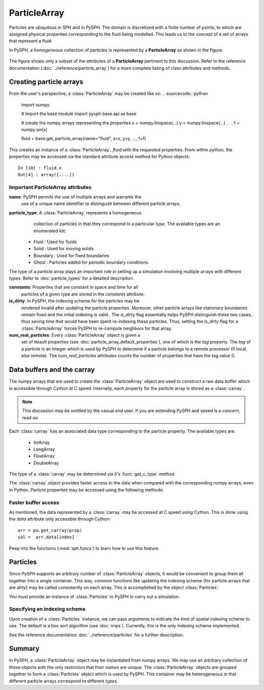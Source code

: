 .. _working_with_particles:

==============
ParticleArray
==============

Particles are ubiquitous in SPH and in PySPH. The domain is
discretized with a finite number of points, to which are assigned
physical properties corresponding to the fluid being modelled. This
leads us to the concept of a set of arrays that represent a fluid.

In PySPH, a *homogeneous* collection of particles is represented by a
**ParticleArray** as shown in the figure:

.. _figure_particle_array:
.. figure:: images/particle-array.png
   :align: center
   :width: 500

The figure shows only a subset of the attributes of a
**ParticleArray** pertinent to this discussion. Refer to the reference
documentation (:doc:`../reference/particle_array`) for a more complete
listing of class attributes and methods.

-------------------------
Creating particle arrays
-------------------------

From the user's perspective, a :class:`ParticleArray` may be created like so:
..  sourcecode:: python

	 import numpy

     	 # Import the base module
     	 import pysph.base.api as base

	 # create the numpy arrays representing the properties
	 x = numpy.linspace(...)
	 y = numpy.linspace(...)
	 .
	 .
	 .
	 f = numpy.sin(x)

	 fluid = base.get_particle_array(name="fluid", x=x, y=y, ..., f=f)

This creates an instance of a :class:`ParticleArray`, *fluid* with the
requested properties. From within python, the properties may be
accessed via the standard attribute access method for Python objects::

	 In [10] : fluid.x
	 Out[4] : array([....])

^^^^^^^^^^^^^^^^^^^^^^^^^^^^^^^^^^^
Important ParticleArray attributes
^^^^^^^^^^^^^^^^^^^^^^^^^^^^^^^^^^^

**name**: PySPH permits the use of multiple arrays and warrants the
  use of a unique name identifier to distinguish between different
  particle arrays.

**particle_type**: A :class:`ParticleArray` represents a homogeneous
  collection of particles in that they correspond to a particular
  *type*. The available types are an enumerated list:

 * Fluid     : Used for fluids
 * Solid     : Used for moving solids
 * Boundary  : Used for fixed boundaries
 * Ghost     : Particles added for periodic boundary conditions.

The type of a particle array plays an important role in setting up a
simulation involving multiple arrays with different types. Refer to
:doc:`particle_types` for a detailed description.

**constants**: Properties that are constant in space and time for all
  particles of a given type are stored in the *constants* attribute.

**is_dirty**: In PySPH, the indexing scheme for the particles may be
  rendered invalid after updating the particle properties. Moreover,
  other particle arrays like stationary boundaries remain fixed and
  the initial indexing is valid.. The *is_dirty* flag essentially
  helps PySPH distinguish these two cases, thus saving time that would
  have been spent re-indexing these particles. Thus, setting the
  *is_dirty* flag for a :class:`ParticleArray` forces PySPH to
  re-compute neighbors for that array.

**num_real_particles**: Every :class:`ParticleArray` object is given a
  set of deault properties (see
  :doc:`particle_array_default_properties`), one of which is the *tag*
  property. The *tag* of a particle is an integer which is used by
  PySPH to determine if a particle belongs to a remote processor (0
  local, else remote). The *num_real_particles* attributes counts the
  number of properties that have the tag value 0.

---------------------------
Data buffers and the carray
---------------------------

The numpy arrays that are used to create the :class:`ParticleArray`
object are used to construct a raw data buffer which is accessible
through Cython at C speed. Internally, each property for the particle
array is stored as a :class:`carray`.

.. note::

   This discussion may be omitted by the casual end user. If you are
   extending PySPH and speed is a concern, read on.

Each :class:`carray` has an associated data type corresponding to the
particle property. The available types are:

 * IntArray
 * LongArray
 * FloatArray
 * DoubleArray

The type of a :class:`carray` may be determined via it's
:func:`get_c_type` method.

The :class:`carray` object provides faster access to the data when
compared with the corresponding numpy arrays, even in Python. Particle
properties may be accessed using the following methods:

.. function:: get(i)
   :noindex:

   Get the element at the specified index.

.. function:: set(i, val)
   :noindex:

   Set the element at the specified index to the given value. The
   value must be of the same c-type as the array.

^^^^^^^^^^^^^^^^^^^^^^^^^^
Faster buffer access
^^^^^^^^^^^^^^^^^^^^^^^^^^

As mentioned, the data represented by a :class:`carray` may be
accessed at C speed using Cython. This is done using the *data*
attribute only accessible through Cython::

	  arr = pa.get_carray(prop)
	  val =  arr.data[index]

Peep into the functions (:mod:`sph.funcs`) to learn how to use this
feature.

---------
Particles
---------

Since PySPH supports an arbitrary number of :class:`ParticleArray`
objects, it would be convenient to group them all together into a
single container. This way, common functions like updating the
indexing scheme (for particle arrays that are *dirty*) may be called
consistently on each array. This is accomplished by the object
:class:`Particles`:

.. class:: Particles(arrays[, locator_type])

   .. attribute:: arrays : A list of ParticleArray objects

You must provide an instance of :class:`Particles` to PySPH to carry
out a simulation.

^^^^^^^^^^^^^^^^^^^^^^^^^^^^^^^
Specifying an indexing scheme
^^^^^^^^^^^^^^^^^^^^^^^^^^^^^^^

Upon creation of a :class:`Particles` instance, we can pass arguments
to indicate the kind of spatial indexing scheme to use. The default is
a box sort algorithm (see :doc:`nnps`). Currently, this is the only
indexing scheme implemented.

See the reference documentation :doc:`../reference/particles` for a
further description.

------------
Summary
------------

In PySPH, a :class:`ParticleArray` object may be instantiated from
numpy arrays. We may use an arbitrary collection of these objects with
the only restriction that their *names* are unique.  The
:class:`ParticleArray` objects are grouped together to form a
:class:`Particles` object which is used by PySPH. This container may
be heterogeneous in that different particle arrays correspond to
different *types*.

..  LocalWords:  ParticleArray num deault carray
